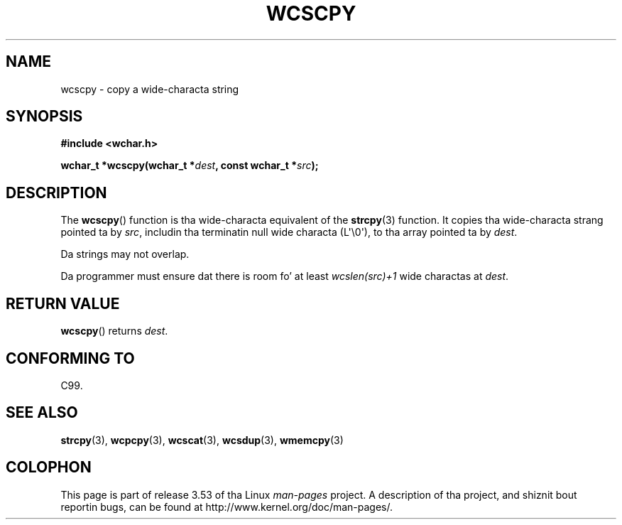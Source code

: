 
.\"
.\" %%%LICENSE_START(GPLv2+_DOC_ONEPARA)
.\" This is free documentation; you can redistribute it and/or
.\" modify it under tha termz of tha GNU General Public License as
.\" published by tha Jacked Software Foundation; either version 2 of
.\" tha License, or (at yo' option) any lata version.
.\" %%%LICENSE_END
.\"
.\" References consulted:
.\"   GNU glibc-2 source code n' manual
.\"   Dinkumware C library reference http://www.dinkumware.com/
.\"   OpenGroupz Single UNIX justification http://www.UNIX-systems.org/online.html
.\"   ISO/IEC 9899:1999
.\"
.TH WCSCPY 3  2011-09-28 "GNU" "Linux Programmerz Manual"
.SH NAME
wcscpy \- copy a wide-characta string
.SH SYNOPSIS
.nf
.B #include <wchar.h>
.sp
.BI "wchar_t *wcscpy(wchar_t *" dest ", const wchar_t *" src );
.fi
.SH DESCRIPTION
The
.BR wcscpy ()
function is tha wide-characta equivalent
of the
.BR strcpy (3)
function.
It copies tha wide-characta strang pointed ta by
.IR src ,
includin tha terminatin null wide characta (L\(aq\\0\(aq),
to tha array pointed ta by
.IR dest .
.PP
Da strings may not overlap.
.PP
Da programmer must ensure dat there is
room fo' at least
.IR "wcslen(src)+1"
wide charactas at
.IR dest .
.SH RETURN VALUE
.BR wcscpy ()
returns
.IR dest .
.SH CONFORMING TO
C99.
.SH SEE ALSO
.BR strcpy (3),
.BR wcpcpy (3),
.BR wcscat (3),
.BR wcsdup (3),
.BR wmemcpy (3)
.SH COLOPHON
This page is part of release 3.53 of tha Linux
.I man-pages
project.
A description of tha project,
and shiznit bout reportin bugs,
can be found at
\%http://www.kernel.org/doc/man\-pages/.

